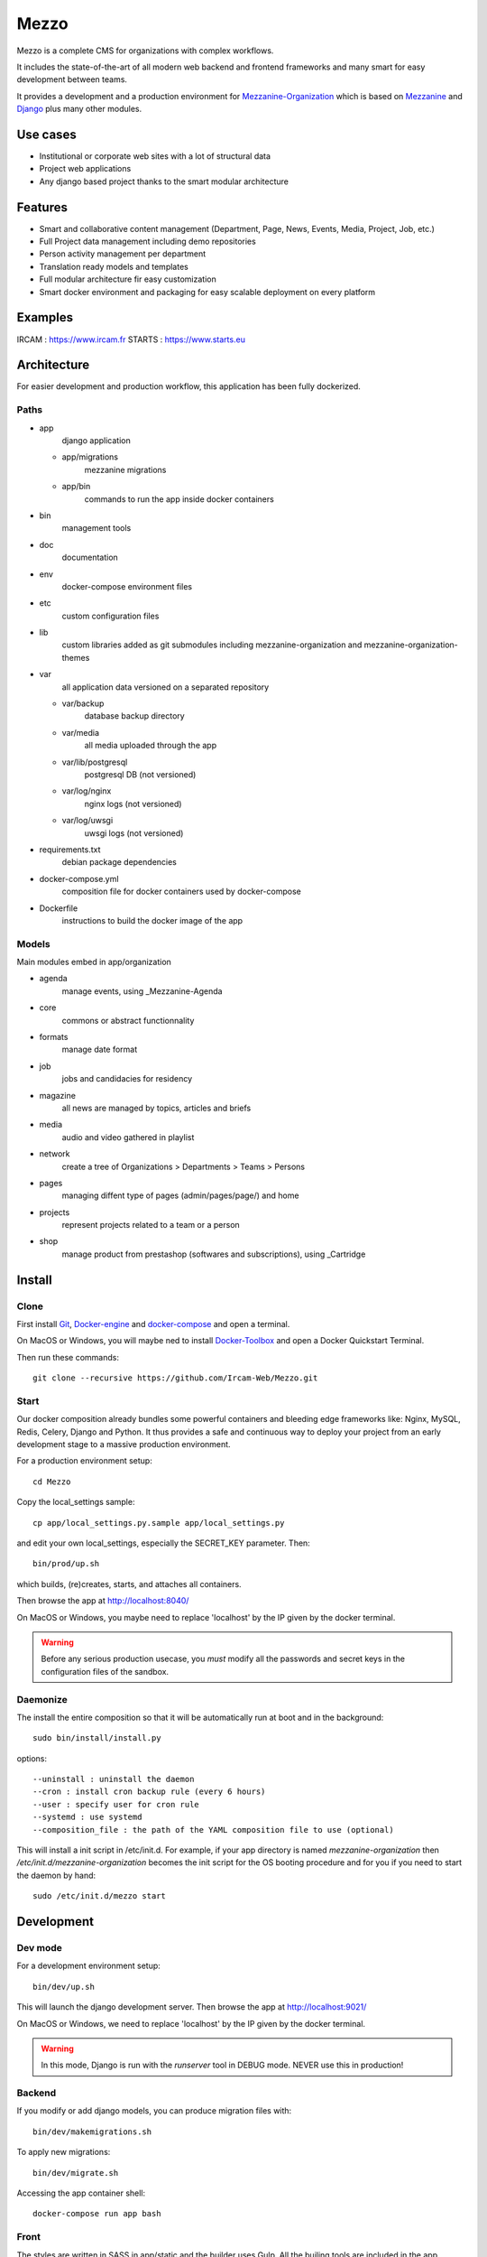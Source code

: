 =====
Mezzo
=====

Mezzo is a complete CMS for organizations with complex workflows.

It includes the state-of-the-art of all modern web backend and frontend frameworks and many smart for easy development between teams.

It provides a development and a production environment for Mezzanine-Organization_ which is based on Mezzanine_ and Django_ plus many other modules.

Use cases
==========

- Institutional or corporate web sites with a lot of structural data
- Project web applications
- Any django based project thanks to the smart modular architecture

Features
========

- Smart and collaborative content management (Department, Page, News, Events, Media, Project, Job, etc.)
- Full Project data management including demo repositories
- Person activity management per department
- Translation ready models and templates
- Full modular architecture fir easy customization
- Smart docker environment and packaging for easy scalable deployment on every platform

Examples
========

IRCAM : https://www.ircam.fr
STARTS : https://www.starts.eu

.. _Mezzanine-Organization : https://github.com/Ircam-Web/mezzanine-organization
.. _Django : https://www.djangoproject.com/
.. _Mezzanine : http://mezzanine.jupo.org/

Architecture
============

For easier development and production workflow, this application has been fully dockerized.

Paths
++++++

- app \
    django application

  - app/migrations \
        mezzanine migrations
  - app/bin \
        commands to run the app inside docker containers

- bin \
    management tools
- doc
    documentation
- env \
    docker-compose environment files
- etc \
    custom configuration files
- lib \
    custom libraries added as git submodules including mezzanine-organization and mezzanine-organization-themes
- var \
    all application data versioned on a separated repository

  - var/backup \
        database backup directory
  - var/media \
        all media uploaded through the app
  - var/lib/postgresql \
        postgresql DB (not versioned)
  - var/log/nginx \
        nginx logs (not versioned)
  - var/log/uwsgi \
        uwsgi logs (not versioned)

- requirements.txt \
    debian package dependencies
- docker-compose.yml \
    composition file for docker containers used by docker-compose
- Dockerfile \
    instructions to build the docker image of the app


Models
++++++

Main modules embed in app/organization

- agenda \
    manage events, using _Mezzanine-Agenda
- core \
    commons or abstract functionnality
- formats \
    manage date format
- job \
    jobs and candidacies for residency
- magazine \
    all news are managed by topics, articles and briefs
- media \
    audio and video gathered in playlist
- network \
    create a tree of Organizations > Departments > Teams > Persons
- pages \
    managing diffent type of pages (admin/pages/page/) and home
- projects \
    represent projects related to a team or a person
- shop \
    manage product from prestashop (softwares and subscriptions), using _Cartridge

Install
=======

Clone
++++++

First install Git_, Docker-engine_ and docker-compose_ and open a terminal.

On MacOS or Windows, you will maybe ned to install Docker-Toolbox_ and open a Docker Quickstart Terminal.

Then run these commands::

    git clone --recursive https://github.com/Ircam-Web/Mezzo.git


Start
+++++

Our docker composition already bundles some powerful containers and bleeding edge frameworks like: Nginx, MySQL, Redis, Celery, Django and Python. It thus provides a safe and continuous way to deploy your project from an early development stage to a massive production environment.

For a production environment setup::

    cd Mezzo

Copy the local_settings sample::

    cp app/local_settings.py.sample app/local_settings.py

and edit your own local_settings, especially the SECRET_KEY parameter. Then::

    bin/prod/up.sh

which builds, (re)creates, starts, and attaches all containers.

Then browse the app at http://localhost:8040/

On MacOS or Windows, you maybe need to replace 'localhost' by the IP given by the docker terminal.

.. warning :: Before any serious production usecase, you *must* modify all the passwords and secret keys in the configuration files of the sandbox.


Daemonize
+++++++++++

The install the entire composition so that it will be automatically run at boot and in the background::

    sudo bin/install/install.py

options::

    --uninstall : uninstall the daemon
    --cron : install cron backup rule (every 6 hours)
    --user : specify user for cron rule
    --systemd : use systemd
    --composition_file : the path of the YAML composition file to use (optional)

This will install a init script in /etc/init.d. For example, if your app directory is named `mezzanine-organization` then `/etc/init.d/mezzanine-organization` becomes the init script for the OS booting procedure and for you if you need to start the daemon by hand::

    sudo /etc/init.d/mezzo start


.. _Docker-engine: https://docs.docker.com/installation/
.. _docker-compose: https://docs.docker.com/compose/install/
.. _docker-compose reference: https://docs.docker.com/compose/reference/
.. _Docker-Toolbox: https://www.docker.com/products/docker-toolbox
.. _Git: http://git-scm.com/downloads
.. _NodeJS: https://nodejs.org
.. _Gulp: http://gulpjs.com/
.. _Mezzanine-Agenda : https://github.com/jpells/mezzanine-agenda
.. _Cartridge : https://github.com/stephenmcd/cartridge/

Development
===========

Dev mode
+++++++++

For a development environment setup::

    bin/dev/up.sh

This will launch the django development server. Then browse the app at http://localhost:9021/

On MacOS or Windows, we need to replace 'localhost' by the IP given by the docker terminal.

.. warning :: In this mode, Django is run with the `runserver` tool in DEBUG mode. NEVER use this in production!


Backend
++++++++

If you modify or add django models, you can produce migration files with::

    bin/dev/makemigrations.sh

To apply new migrations::

    bin/dev/migrate.sh

Accessing the app container shell::

    docker-compose run app bash


Front
+++++

The styles are written in SASS in app/static and the builder uses Gulp.
All the builing tools are included in the app container so that you can build the front in one command::

    bin/build/front.sh

Gulp will launch BrowserSync. BrowserSync is a middleware that expose the website on port 3000.
Any change on CSS or JS files will trigger the build system and reload the browser.
Maintenance
============

Log
++++

- var/log/nginx/app-access.log \
    nginx access log of the app
- var/log/nginx/app-error.log \
    nginx error log of the app
- var/log/uwsgi/app.log \
    uwsgi log of the app


Backup & restore the database
+++++++++++++++++++++++++++++

To backup the database and all the media, this will push all of them to the var submodule own repository::

    bin/prod/push_data.sh

.. warning :: use this ONLY from the **production** environment!

To restore the backuped the database, all the media and rebuild front ()::

    bin/dev/pull_data.sh

.. warning :: use this ONLY from the **development** environment!


Upgrade
+++++++++

Upgrade application, all dependencies, data from master branch and also recompile assets::

    bin/prod/upgrade.sh


Troubleshooting
+++++++++++++++

If the app is not accessible, first try to restart the composition with::

    docker-compose restart

If the app is not responding yet, try to restart the docker service and then the app::

    docker-compose stop
    sudo /etc/init.d/docker restart
    docker-compose up

If the containers are still broken, try to delete exisiting containers (this will NOT delete critical data as database or media)::

    docker-compose stop
    docker-compose rm
    docker-compose up

In case you have installed the init script to run the app as a daemon (cf. section "Daemonize"), you can use it to restart the app:

    /etc/init.d/mezzanine-organization restart

If you need more informations about running containers::

    docker-compose ps

Or more, inspecting any container of the composition (usefully to know IP of a container)::

    docker inspect [CONTAINER_ID]

Copyrights
==========

* Copyright (c) 2016 Ircam
* Copyright (c) 2016 Guillaume Pellerin
* Copyright (c) 2016 Emilie Zawadzki
* Copyright (c) 2016 Jérémy Fabre

License
========

mezzanine-organization is free software: you can redistribute it and/or modify
it under the terms of the GNU Affero General Public License as published by
the Free Software Foundation, either version 3 of the License, or
(at your option) any later version.

mezzanine-organization is distributed in the hope that it will be useful,
but WITHOUT ANY WARRANTY; without even the implied warranty of
MERCHANTABILITY or FITNESS FOR A PARTICULAR PURPOSE.  See the
GNU Affero General Public License for more details.

Read the LICENSE.txt file for more details.
